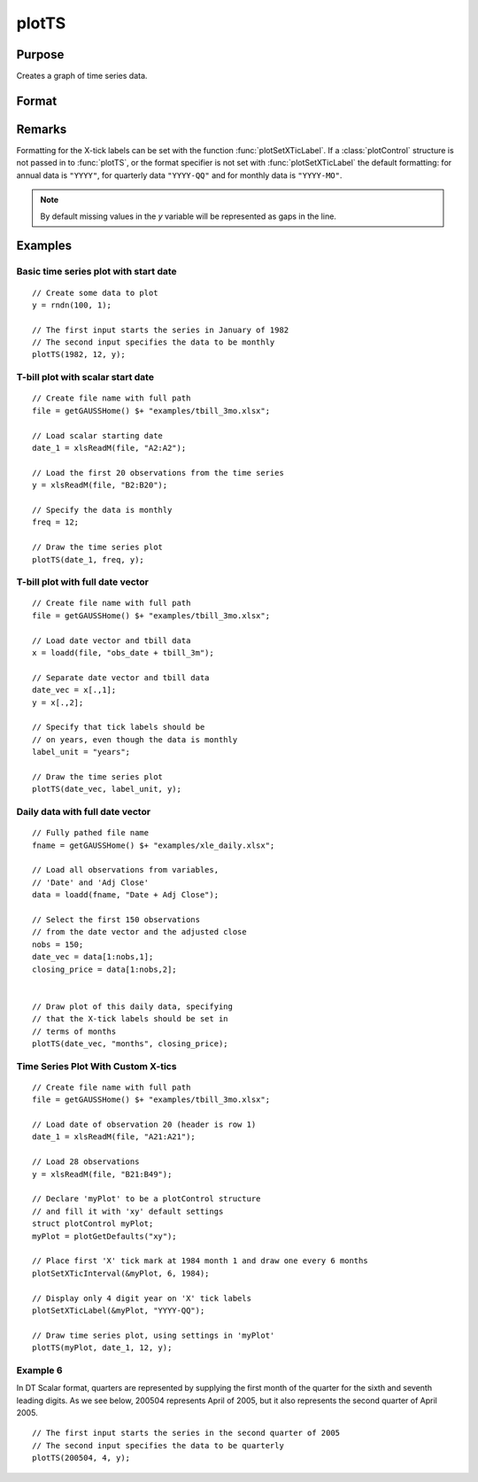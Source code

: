 
plotTS
==============================================

Purpose
----------------

Creates a graph of time series data.

Format
----------------
.. function:: plotTS([myPlot, ]dtstart, frequency, y)
              plotTS([myPlot, ]date_vec, label_unit, y)

    :param myPlot: Optional argument, a :class:`plotControl` structure.
    :type myPlot: struct

    :param dtstart: starting date in DT scalar format. This input is used when the data is evenly
        spaced and yearly, quarterly or monthly.
    :type dtstart: scalar

    :param frequency: frequency of the data per year.

        .. NOTE:: This option is only used with the scalar *dtstart* input. Valid options include:

            .. csv-table::
                :widths: auto

                "1", "Yearly"
                "4", "Quarterly"
                "12", "Monthly"

    :type frequency: scalar

    :param date_vec: containing the dates for each observation in the *y*. The dates in *date_vec* are **required** to be:

        - In DT Scalar format.
        - Sequential.

        However, the dates in *date_vec* **may be**:

        - Irregularly spaced
        - Any freqency which can be represented by DT Scalar format, such as by year, quarter, month, week, day, hour, minute and second.

    :type date_vec: Nx1 vector

    :param label_unit: containing the frequency with which to display the X axis tick labels.

        .. NOTE:: This input is only used with a full length *date_vec* vector. Valid options include:

            - "seconds"
            - "minutes"
            - "hours"
            - "days"
            - "months"
            - "quarters"
            - "years"

    :type label_unit: string

    :param y:  Each column contains the Y values for a particular line.
    :type y: Nx1 or NxM matrix

Remarks
-------

Formatting for the X-tick labels can be set with the function
:func:`plotSetXTicLabel`. If a :class:`plotControl` structure is not passed in to :func:`plotTS`,
or the format specifier is not set with :func:`plotSetXTicLabel` the default
formatting: for annual data is ``"YYYY"``, for quarterly data ``"YYYY-QQ"`` and
for monthly data is ``"YYYY-MO"``.

.. NOTE:: By default missing values in the *y* variable will be represented as gaps in the line.

Examples
----------------

Basic time series plot with start date
++++++++++++++++++++++++++++++++++++++

::

    // Create some data to plot
    y = rndn(100, 1);

    // The first input starts the series in January of 1982
    // The second input specifies the data to be monthly
    plotTS(1982, 12, y);

T-bill plot with scalar start date
++++++++++++++++++++++++++++++++++

::

    // Create file name with full path
    file = getGAUSSHome() $+ "examples/tbill_3mo.xlsx";

    // Load scalar starting date
    date_1 = xlsReadM(file, "A2:A2");

    // Load the first 20 observations from the time series
    y = xlsReadM(file, "B2:B20");

    // Specify the data is monthly
    freq = 12;

    // Draw the time series plot
    plotTS(date_1, freq, y);

T-bill plot with full date vector
+++++++++++++++++++++++++++++++++

::

    // Create file name with full path
    file = getGAUSSHome() $+ "examples/tbill_3mo.xlsx";

    // Load date vector and tbill data
    x = loadd(file, "obs_date + tbill_3m");

    // Separate date vector and tbill data
    date_vec = x[.,1];
    y = x[.,2];

    // Specify that tick labels should be
    // on years, even though the data is monthly
    label_unit = "years";

    // Draw the time series plot
    plotTS(date_vec, label_unit, y);

Daily data with full date vector
++++++++++++++++++++++++++++++++

.. figure:: _static/images/plotts_mac_xle_daily_500px.png

::

    // Fully pathed file name
    fname = getGAUSSHome() $+ "examples/xle_daily.xlsx";

    // Load all observations from variables,
    // 'Date' and 'Adj Close'
    data = loadd(fname, "Date + Adj Close");

    // Select the first 150 observations
    // from the date vector and the adjusted close
    nobs = 150;
    date_vec = data[1:nobs,1];
    closing_price = data[1:nobs,2];


    // Draw plot of this daily data, specifying
    // that the X-tick labels should be set in
    // terms of months
    plotTS(date_vec, "months", closing_price);

Time Series Plot With Custom X-tics
+++++++++++++++++++++++++++++++++++

.. figure:: _static/images/plotts_mac_tbill_400px.png

::

    // Create file name with full path
    file = getGAUSSHome() $+ "examples/tbill_3mo.xlsx";

    // Load date of observation 20 (header is row 1)
    date_1 = xlsReadM(file, "A21:A21");

    // Load 28 observations
    y = xlsReadM(file, "B21:B49");

    // Declare 'myPlot' to be a plotControl structure
    // and fill it with 'xy' default settings
    struct plotControl myPlot;
    myPlot = plotGetDefaults("xy");

    // Place first 'X' tick mark at 1984 month 1 and draw one every 6 months
    plotSetXTicInterval(&myPlot, 6, 1984);

    // Display only 4 digit year on 'X' tick labels
    plotSetXTicLabel(&myPlot, "YYYY-QQ");

    // Draw time series plot, using settings in 'myPlot'
    plotTS(myPlot, date_1, 12, y);

Example 6
+++++++++

In DT Scalar format, quarters are represented by supplying the first month of the quarter for
the sixth and seventh leading digits. As we see below, 200504 represents April of 2005, but it
also represents the second quarter of April 2005.

::

    // The first input starts the series in the second quarter of 2005
    // The second input specifies the data to be quarterly
    plotTS(200504, 4, y);

.. seealso:: Functions :func:`plotSetXTicLabel`, :func:`plotSetXTicInterval`, :func:`plotScatter`, :func:`plotTSHF`, :func:`plotTSLog`
